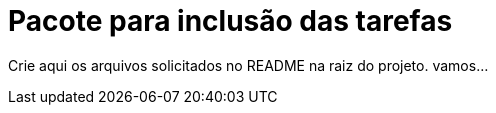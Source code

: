 = Pacote para inclusão das tarefas

Crie aqui os arquivos solicitados no README na raiz do projeto.
vamos...